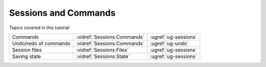 Sessions and Commands
---------------------

.. incvideo:: Sessions

Topics covered in this tutorial:

.. rst-class:: noheadertable

====================== =========================== ====================
Commands               :vidref:`Sessions:Commands` :ugref:`ug-sessions`
Undo/redo of commands  :vidref:`Sessions:Commands` :ugref:`ug-undo`
Session files          :vidref:`Sessions:Files`    :ugref:`ug-sessions`
Saving state           :vidref:`Sessions:State`    :ugref:`ug-sessions`
====================== =========================== ====================
